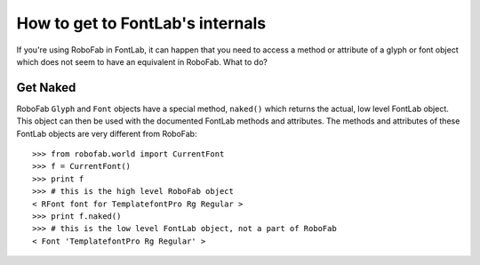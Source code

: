 =================================
How to get to FontLab's internals
=================================

If you're using RoboFab in FontLab, it can happen that you need to access a method or attribute of a glyph or font object which does not seem to have an equivalent in RoboFab. What to do?

---------
Get Naked
---------

RoboFab ``Glyph`` and ``Font`` objects have a special method, ``naked()`` which returns the actual, low level FontLab object. This object can then be used with the documented FontLab methods and attributes. The methods and attributes of these FontLab objects are very different from RoboFab::

    >>> from robofab.world import CurrentFont
    >>> f = CurrentFont()
    >>> print f
    >>> # this is the high level RoboFab object
    < RFont font for TemplatefontPro Rg Regular >
    >>> print f.naked()
    >>> # this is the low level FontLab object, not a part of RoboFab
    < Font 'TemplatefontPro Rg Regular' >
